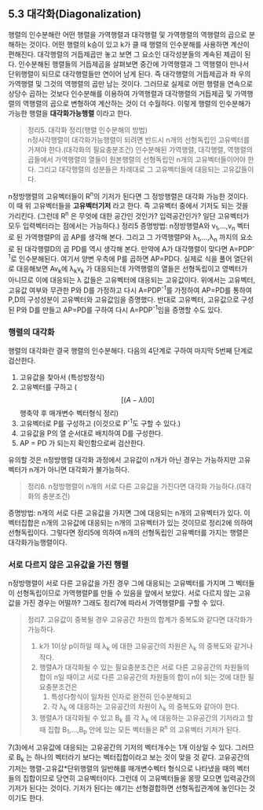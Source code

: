 ** 5.3 대각화(Diagonalization)
   행렬의 인수분해란 어떤 행렬을 가역행렬과 대각행렬 및 가역행렬의 역행렬의 곱으로 분해하는 것이다.
   어떤 행렬의 k승이 있고 k가 클 때 행렬의 인수분해를 사용하면 계산이 편해진다.
   대각행렬의 거듭제곱만 놓고 보면 그 요소인 대각성분들의 계속된 제곱이 된다.
   인수분해된 행렬들의 거듭제곱을 살펴보면 중간에 가역행렬과 그 역행렬이 만나서 단위행렬이 되므로 대각행렬들만 연이어 남게 된다.
   즉 대각행렬의 거듭제곱과 좌 우의 가역행렬 및 그것의 역행렬의 곱만 남는 것이다.
   그러므로 실제로 어떤 행렬을 연속으로 상당수 곱하는 것보다 인수분해를 이용하여 가역행렬과 대각행렬의 거듭제곱 및 가역행렬의 역행렬의 곱으로 변형하여 계산하는 것이 더 수월하다.
   이렇게 행렬의 인수분해가 가능한 행렬을 *대각화가능행렬* 이라고 한다.

   #+BEGIN_QUOTE
   정리5. 대각화 정리(행렬 인수분해의 방법)\\
   n정사각행렬이 대각화가능행렬이 되려면 반드시 n개의 선형독립인 고유벡터를 가져야 한다.(대각화의 필요충분조건) 
   인수분해된 가역행렬, 대각행렬, 역행렬의 곱들에서 가역행렬의 열들이 원본행렬의 선형독립인 n개의 고유벡터들이어야 한다.
   그리고 대각행렬의 성분들은 차례대로 그 고유벡터들에 대응되는 고유값들이다.
   #+END_QUOTE
   n정방행렬의 고유벡터들이 R^{n}의 기저가 된다면 그 정방행렬은 대각화 가능한 것이다.
   이 때 위 고유벡터들을 *고유벡터기저* 라고 한다. 즉 고유벡터 중에서 기저도 되는 것을 가리킨다.
   (그런데 R^{n} 은 무엇에 대한 공간인 것인가? 입력공간인가? 일단 고유벡터가 모두 입력벡터라는 점에서는 가능하다.)
   정리5 증명방법: n정방행렬A와 v_{1},...,v_{n} 벡터로 된 가역행렬P의 곱 AP를 생각해 본다. 그리고 그 가역행렬P와 \lambda_{1},...,\lambda_{n} 까지의 요소로 된 대각행렬D의 곱 PD를 역시 생각해 본다. 만약에 A가 대각행렬이 맞다면 A=PDP^{-1}로 인수분해된다. 여기서 양변 우측에 P를 곱하면 AP=PD다. 실제로 식을 풀어 열단위로 대응해보면 Av_{k}에 \lambda_{k}v_{k} 가 대응되는데 가역행렬의 열들은 선형독립이고 영벡터가 아니므로 이에 대응되는 \lambda 값들은 고유벡터에 대응되는 고유값이다. 
   위에서는 고유벡터, 고유값 여부와 무관한 P와 D를 가정하고 다시 A=PDP^{-1}를 가정하여 AP=PD를 통하여 P,D의 구성성분이 고유벡터와 고유값임을 증명했다. 
   반대로 고유벡터, 고유값으로 구성된 P와 D를 만들고 AP=PD를 구하여 다시 A=PDP^{-1}임을 증명할 수도 있다.

*** 행렬의 대각화
    행렬의 대각화란 결국 행렬의 인수분해다. 다음의 4단계로 구하여 마지막 5번째 단계로 검산한다.
    1. 고유값을 찾아서 (특성방정식)
    2. 고유벡터를 구하고 ( $$ [(A- \lambda I) 0] $$ 행축약 후 매개변수 벡터형식 정리)
    3. 고유벡터로 P를 구성하고 (이것으로 P^{-1}도 구할 수 있다.)
    4. 고유값을 P의 열 순서대로 배치하여 D를 구성한다.
    5. AP = PD 가 되는지 확인함으로써 검산한다.

    유의할 것은 n정방행렬 대각화 과정에서 고유값이 n개가 아닌 경우는 가능하지만 고유벡터가 n개가 아니면 대각화가 불가능하다.
   
    #+BEGIN_QUOTE
    정리6. n정방행렬이 n개의 서로 다른 고유값을 가진다면 대각화 가능하다.(대각화의 충분조건)
    #+END_QUOTE
    증명방법: n개의 서로 다른 고유값을 가지면 그에 대응되는 n개의 고유벡터가 있다. 이 벡터집합은 n개의 고유값에 대응되는 n개의 고유벡터가 있는 것이므로 정리2에 의하여 선형독립이다. 그렇다면 정리5에 의하여 n개의 선형독립인 고유벡터를 가지는 행렬은 대각화가능행렬이다.

*** 서로 다르지 않은 고유값을 가진 행렬
    n정방행렬이 서로 다른 고유값을 가진 경우 그에 대응되는 고유벡터를 가지며 그 벡터들이 선형독립이므로 가역행렬P를 만들 수 있음을 앞에서 보았다. 서로 다르지 않는 고유값을 가진 경우는 어떨까? 그래도 정리7에 따라서 가역행렬P를 구할 수 있다. 
    #+BEGIN_QUOTE
    정리7. 고유값이 중복될 경우 고유공간 차원의 합계가 중복도와 같다면 대각화가 가능하다.
    1. k가 1이상 p이하일 때 \lambda_{k} 에 대한 고유공간의 차원은 \lambda_{k} 의 중복도와 같거나 작다.
    2. 행렬A가 대각화될 수 있는 필요충분조건은 서로 다른 고유공간의 차원들의 합이 n일 때이고
       서로 다른 고유공간의 차원들의 합이 n이 되는 것에 대한 필요충분조건은
       1) 특성다항식이 일차원 인자로 완전히 인수분해되고
       2) 각 \lambda_{k} 에 대응하는 고유공간의 차원이 \lambda_{k} 의 중복도와 같아야 한다.
    3. 행렬A가 대각화될 수 있고 B_{k} 를 각 \lambda_{k} 에 대응하는 고유공간의 기저라고 할 때
       집합 B_{1},...,B_{p} 안에 있는 모든 벡터들은 R^{n} 의 고유벡터 기저가 된다.
    #+END_QUOTE
    7(3)에서 고유값에 대응되는 고유공간의 기저의 벡터개수는 1개 이상일 수 있다. 
    그러므로 B_{k} 는 하나의 벡터라기 보다는 벡터집합이라고 보는 것이 맞을 것 같다.
    고유공간의 기저는 행렬-고유값*단위행렬의 일반해를 매개변수벡터 형식으로 나타냈을 때의 벡터들의 집합이므로
    당연히 고유벡터이다. 그런데 이 고유벡터들을 몽땅 모으면 입력공간의 기저가 된다는 것이다.
    기저가 된다는 얘기는 선형결합하면 선형독립관계에 놓인다는 것이기도 한다.
    

